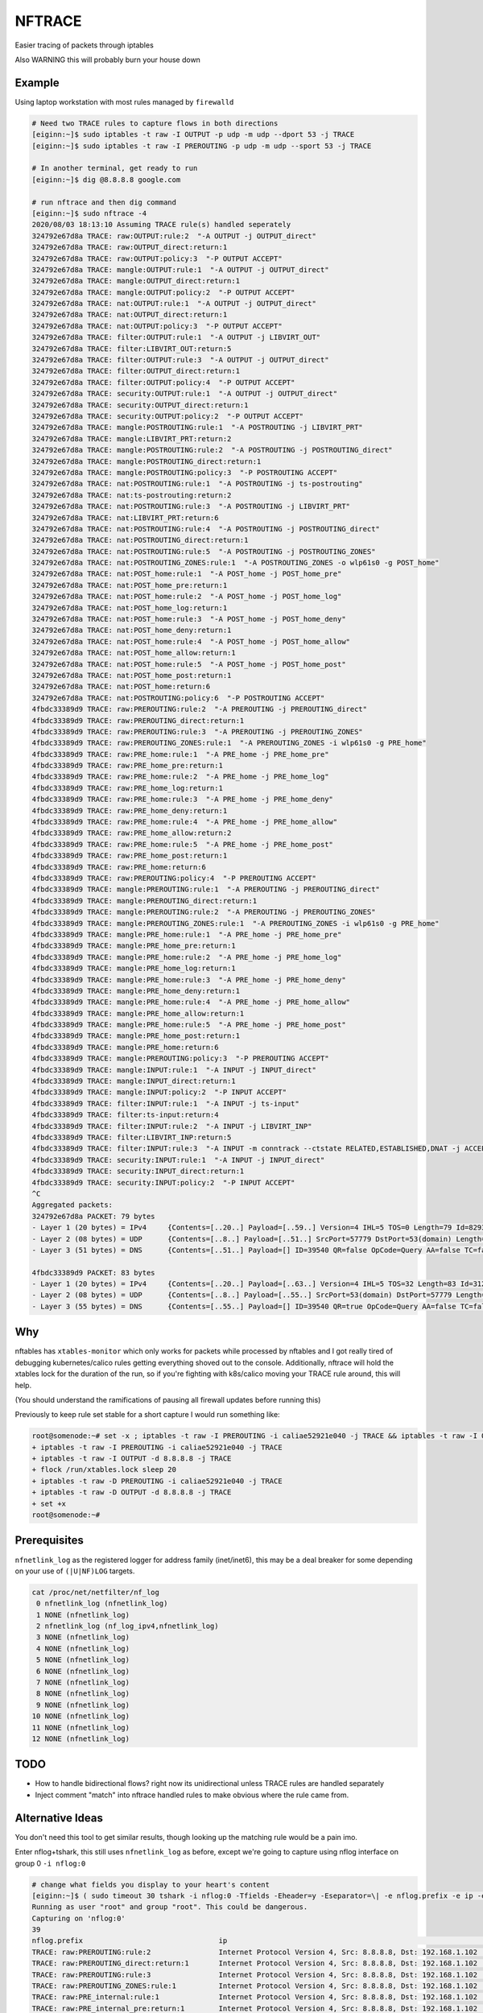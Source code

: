 NFTRACE
=======
Easier tracing of packets through iptables

Also WARNING this will probably burn your house down

Example
-------
Using laptop workstation with most rules managed by ``firewalld``

.. code:: bash

  # Need two TRACE rules to capture flows in both directions
  [eiginn:~]$ sudo iptables -t raw -I OUTPUT -p udp -m udp --dport 53 -j TRACE
  [eiginn:~]$ sudo iptables -t raw -I PREROUTING -p udp -m udp --sport 53 -j TRACE

  # In another terminal, get ready to run
  [eiginn:~]$ dig @8.8.8.8 google.com

  # run nftrace and then dig command
  [eiginn:~]$ sudo nftrace -4
  2020/08/03 18:13:10 Assuming TRACE rule(s) handled seperately
  324792e67d8a TRACE: raw:OUTPUT:rule:2  "-A OUTPUT -j OUTPUT_direct"
  324792e67d8a TRACE: raw:OUTPUT_direct:return:1
  324792e67d8a TRACE: raw:OUTPUT:policy:3  "-P OUTPUT ACCEPT"
  324792e67d8a TRACE: mangle:OUTPUT:rule:1  "-A OUTPUT -j OUTPUT_direct"
  324792e67d8a TRACE: mangle:OUTPUT_direct:return:1
  324792e67d8a TRACE: mangle:OUTPUT:policy:2  "-P OUTPUT ACCEPT"
  324792e67d8a TRACE: nat:OUTPUT:rule:1  "-A OUTPUT -j OUTPUT_direct"
  324792e67d8a TRACE: nat:OUTPUT_direct:return:1
  324792e67d8a TRACE: nat:OUTPUT:policy:3  "-P OUTPUT ACCEPT"
  324792e67d8a TRACE: filter:OUTPUT:rule:1  "-A OUTPUT -j LIBVIRT_OUT"
  324792e67d8a TRACE: filter:LIBVIRT_OUT:return:5
  324792e67d8a TRACE: filter:OUTPUT:rule:3  "-A OUTPUT -j OUTPUT_direct"
  324792e67d8a TRACE: filter:OUTPUT_direct:return:1
  324792e67d8a TRACE: filter:OUTPUT:policy:4  "-P OUTPUT ACCEPT"
  324792e67d8a TRACE: security:OUTPUT:rule:1  "-A OUTPUT -j OUTPUT_direct"
  324792e67d8a TRACE: security:OUTPUT_direct:return:1
  324792e67d8a TRACE: security:OUTPUT:policy:2  "-P OUTPUT ACCEPT"
  324792e67d8a TRACE: mangle:POSTROUTING:rule:1  "-A POSTROUTING -j LIBVIRT_PRT"
  324792e67d8a TRACE: mangle:LIBVIRT_PRT:return:2
  324792e67d8a TRACE: mangle:POSTROUTING:rule:2  "-A POSTROUTING -j POSTROUTING_direct"
  324792e67d8a TRACE: mangle:POSTROUTING_direct:return:1
  324792e67d8a TRACE: mangle:POSTROUTING:policy:3  "-P POSTROUTING ACCEPT"
  324792e67d8a TRACE: nat:POSTROUTING:rule:1  "-A POSTROUTING -j ts-postrouting"
  324792e67d8a TRACE: nat:ts-postrouting:return:2
  324792e67d8a TRACE: nat:POSTROUTING:rule:3  "-A POSTROUTING -j LIBVIRT_PRT"
  324792e67d8a TRACE: nat:LIBVIRT_PRT:return:6
  324792e67d8a TRACE: nat:POSTROUTING:rule:4  "-A POSTROUTING -j POSTROUTING_direct"
  324792e67d8a TRACE: nat:POSTROUTING_direct:return:1
  324792e67d8a TRACE: nat:POSTROUTING:rule:5  "-A POSTROUTING -j POSTROUTING_ZONES"
  324792e67d8a TRACE: nat:POSTROUTING_ZONES:rule:1  "-A POSTROUTING_ZONES -o wlp61s0 -g POST_home"
  324792e67d8a TRACE: nat:POST_home:rule:1  "-A POST_home -j POST_home_pre"
  324792e67d8a TRACE: nat:POST_home_pre:return:1
  324792e67d8a TRACE: nat:POST_home:rule:2  "-A POST_home -j POST_home_log"
  324792e67d8a TRACE: nat:POST_home_log:return:1
  324792e67d8a TRACE: nat:POST_home:rule:3  "-A POST_home -j POST_home_deny"
  324792e67d8a TRACE: nat:POST_home_deny:return:1
  324792e67d8a TRACE: nat:POST_home:rule:4  "-A POST_home -j POST_home_allow"
  324792e67d8a TRACE: nat:POST_home_allow:return:1
  324792e67d8a TRACE: nat:POST_home:rule:5  "-A POST_home -j POST_home_post"
  324792e67d8a TRACE: nat:POST_home_post:return:1
  324792e67d8a TRACE: nat:POST_home:return:6
  324792e67d8a TRACE: nat:POSTROUTING:policy:6  "-P POSTROUTING ACCEPT"
  4fbdc33389d9 TRACE: raw:PREROUTING:rule:2  "-A PREROUTING -j PREROUTING_direct"
  4fbdc33389d9 TRACE: raw:PREROUTING_direct:return:1
  4fbdc33389d9 TRACE: raw:PREROUTING:rule:3  "-A PREROUTING -j PREROUTING_ZONES"
  4fbdc33389d9 TRACE: raw:PREROUTING_ZONES:rule:1  "-A PREROUTING_ZONES -i wlp61s0 -g PRE_home"
  4fbdc33389d9 TRACE: raw:PRE_home:rule:1  "-A PRE_home -j PRE_home_pre"
  4fbdc33389d9 TRACE: raw:PRE_home_pre:return:1
  4fbdc33389d9 TRACE: raw:PRE_home:rule:2  "-A PRE_home -j PRE_home_log"
  4fbdc33389d9 TRACE: raw:PRE_home_log:return:1
  4fbdc33389d9 TRACE: raw:PRE_home:rule:3  "-A PRE_home -j PRE_home_deny"
  4fbdc33389d9 TRACE: raw:PRE_home_deny:return:1
  4fbdc33389d9 TRACE: raw:PRE_home:rule:4  "-A PRE_home -j PRE_home_allow"
  4fbdc33389d9 TRACE: raw:PRE_home_allow:return:2
  4fbdc33389d9 TRACE: raw:PRE_home:rule:5  "-A PRE_home -j PRE_home_post"
  4fbdc33389d9 TRACE: raw:PRE_home_post:return:1
  4fbdc33389d9 TRACE: raw:PRE_home:return:6
  4fbdc33389d9 TRACE: raw:PREROUTING:policy:4  "-P PREROUTING ACCEPT"
  4fbdc33389d9 TRACE: mangle:PREROUTING:rule:1  "-A PREROUTING -j PREROUTING_direct"
  4fbdc33389d9 TRACE: mangle:PREROUTING_direct:return:1
  4fbdc33389d9 TRACE: mangle:PREROUTING:rule:2  "-A PREROUTING -j PREROUTING_ZONES"
  4fbdc33389d9 TRACE: mangle:PREROUTING_ZONES:rule:1  "-A PREROUTING_ZONES -i wlp61s0 -g PRE_home"
  4fbdc33389d9 TRACE: mangle:PRE_home:rule:1  "-A PRE_home -j PRE_home_pre"
  4fbdc33389d9 TRACE: mangle:PRE_home_pre:return:1
  4fbdc33389d9 TRACE: mangle:PRE_home:rule:2  "-A PRE_home -j PRE_home_log"
  4fbdc33389d9 TRACE: mangle:PRE_home_log:return:1
  4fbdc33389d9 TRACE: mangle:PRE_home:rule:3  "-A PRE_home -j PRE_home_deny"
  4fbdc33389d9 TRACE: mangle:PRE_home_deny:return:1
  4fbdc33389d9 TRACE: mangle:PRE_home:rule:4  "-A PRE_home -j PRE_home_allow"
  4fbdc33389d9 TRACE: mangle:PRE_home_allow:return:1
  4fbdc33389d9 TRACE: mangle:PRE_home:rule:5  "-A PRE_home -j PRE_home_post"
  4fbdc33389d9 TRACE: mangle:PRE_home_post:return:1
  4fbdc33389d9 TRACE: mangle:PRE_home:return:6
  4fbdc33389d9 TRACE: mangle:PREROUTING:policy:3  "-P PREROUTING ACCEPT"
  4fbdc33389d9 TRACE: mangle:INPUT:rule:1  "-A INPUT -j INPUT_direct"
  4fbdc33389d9 TRACE: mangle:INPUT_direct:return:1
  4fbdc33389d9 TRACE: mangle:INPUT:policy:2  "-P INPUT ACCEPT"
  4fbdc33389d9 TRACE: filter:INPUT:rule:1  "-A INPUT -j ts-input"
  4fbdc33389d9 TRACE: filter:ts-input:return:4
  4fbdc33389d9 TRACE: filter:INPUT:rule:2  "-A INPUT -j LIBVIRT_INP"
  4fbdc33389d9 TRACE: filter:LIBVIRT_INP:return:5
  4fbdc33389d9 TRACE: filter:INPUT:rule:3  "-A INPUT -m conntrack --ctstate RELATED,ESTABLISHED,DNAT -j ACCEPT"
  4fbdc33389d9 TRACE: security:INPUT:rule:1  "-A INPUT -j INPUT_direct"
  4fbdc33389d9 TRACE: security:INPUT_direct:return:1
  4fbdc33389d9 TRACE: security:INPUT:policy:2  "-P INPUT ACCEPT"
  ^C
  Aggregated packets:
  324792e67d8a PACKET: 79 bytes
  - Layer 1 (20 bytes) = IPv4     {Contents=[..20..] Payload=[..59..] Version=4 IHL=5 TOS=0 Length=79 Id=8293 Flags= FragOffset=0 TTL=64 Protocol=UDP Checksum=16314 SrcIP=192.168.1.112 DstIP=8.8.8.8 Options=[] Padding=[]}
  - Layer 2 (08 bytes) = UDP      {Contents=[..8..] Payload=[..51..] SrcPort=57779 DstPort=53(domain) Length=59 Checksum=8133}
  - Layer 3 (51 bytes) = DNS      {Contents=[..51..] Payload=[] ID=39540 QR=false OpCode=Query AA=false TC=false RD=true RA=false Z=2 ResponseCode=No Error QDCount=1 ANCount=0 NSCount=0 ARCount=1 Questions=[{Name=[..10..] Type=A Class=IN}] Answers=[] Authorities=[] Additionals=[{Name=[] Type=OPT Class=Unknown TTL=0 DataLength=12 Data=[..12..] IP=<nil> NS=[] CNAME=[] PTR=[] TXTs=[] SOA={ MName=[] RName=[] Serial=0 Refresh=0 Retry=0 Expire=0 Minimum=0} SRV={ Priority=0 Weight=0 Port=0 Name=[]} MX={ Preference=0 Name=[]} OPT=[Cookie=d271a694a95bc98b] TXT=[]}]}
  
  4fbdc33389d9 PACKET: 83 bytes
  - Layer 1 (20 bytes) = IPv4     {Contents=[..20..] Payload=[..63..] Version=4 IHL=5 TOS=32 Length=83 Id=31227 Flags= FragOffset=0 TTL=122 Protocol=UDP Checksum=44031 SrcIP=8.8.8.8 DstIP=192.168.1.112 Options=[] Padding=[]}
  - Layer 2 (08 bytes) = UDP      {Contents=[..8..] Payload=[..55..] SrcPort=53(domain) DstPort=57779 Length=63 Checksum=20111}
  - Layer 3 (55 bytes) = DNS      {Contents=[..55..] Payload=[] ID=39540 QR=true OpCode=Query AA=false TC=false RD=true RA=true Z=0 ResponseCode=No Error QDCount=1 ANCount=1 NSCount=0 ARCount=1 Questions=[{Name=[..10..] Type=A Class=IN}] Answers=[{Name=[..10..] Type=A Class=IN TTL=298 DataLength=4 Data=[216, 58, 195, 78] IP=216.58.195.78 NS=[] CNAME=[] PTR=[] TXTs=[] SOA={ MName=[] RName=[] Serial=0 Refresh=0 Retry=0 Expire=0 Minimum=0} SRV={ Priority=0 Weight=0 Port=0 Name=[]} MX={ Preference=0 Name=[]} OPT=[] TXT=[]}] Authorities=[] Additionals=[{Name=[] Type=OPT Class=Unknown TTL=0 DataLength=0 Data=[] IP=<nil> NS=[] CNAME=[] PTR=[] TXTs=[] SOA={ MName=[] RName=[] Serial=0 Refresh=0 Retry=0 Expire=0 Minimum=0} SRV={ Priority=0 Weight=0 Port=0 Name=[]} MX={ Preference=0 Name=[]} OPT=[] TXT=[]}]}
  


Why
---
nftables has ``xtables-monitor`` which only works for packets while processed by nftables and I got really tired of debugging kubernetes/calico rules getting everything shoved out to the console. Additionally, nftrace will hold the xtables lock for the duration of the run, so if you're fighting with k8s/calico moving your TRACE rule around, this will help.

(You should understand the ramifications of pausing all firewall updates before running this)

Previously to keep rule set stable for a short capture I would run something like:

.. code:: bash

  root@somenode:~# set -x ; iptables -t raw -I PREROUTING -i caliae52921e040 -j TRACE && iptables -t raw -I OUTPUT -d 8.8.8.8 -j TRACE && flock /run/xtables.lock sleep 20 && iptables -t raw -D PREROUTING -i caliae52921e040 -j TRACE && iptables -t raw -D OUTPUT -d 8.8.8.8 -j TRACE; set +x
  + iptables -t raw -I PREROUTING -i caliae52921e040 -j TRACE
  + iptables -t raw -I OUTPUT -d 8.8.8.8 -j TRACE
  + flock /run/xtables.lock sleep 20
  + iptables -t raw -D PREROUTING -i caliae52921e040 -j TRACE
  + iptables -t raw -D OUTPUT -d 8.8.8.8 -j TRACE
  + set +x
  root@somenode:~#


Prerequisites
-------------

``nfnetlink_log`` as the registered logger for address family (inet/inet6), this may be a deal breaker for some depending on your use of ``(|U|NF)LOG`` targets.

.. code:: bash

  cat /proc/net/netfilter/nf_log
   0 nfnetlink_log (nfnetlink_log)
   1 NONE (nfnetlink_log)
   2 nfnetlink_log (nf_log_ipv4,nfnetlink_log)
   3 NONE (nfnetlink_log)
   4 NONE (nfnetlink_log)
   5 NONE (nfnetlink_log)
   6 NONE (nfnetlink_log)
   7 NONE (nfnetlink_log)
   8 NONE (nfnetlink_log)
   9 NONE (nfnetlink_log)
  10 NONE (nfnetlink_log)
  11 NONE (nfnetlink_log)
  12 NONE (nfnetlink_log)


TODO
----

- How to handle bidirectional flows? right now its unidirectional unless TRACE rules are handled separately
- Inject comment "match" into nftrace handled rules to make obvious where the rule came from.

Alternative Ideas
-----------------

You don't need this tool to get similar results, though looking up the matching rule would be a pain imo.

Enter nflog+tshark, this still uses ``nfnetlink_log`` as before, except we're going to capture using nflog interface on group 0 ``-i nflog:0``

.. code:: bash

  # change what fields you display to your heart's content
  [eiginn:~]$ ( sudo timeout 30 tshark -i nflog:0 -Tfields -Eheader=y -Eseparator=\| -e nflog.prefix -e ip -e dns; ) | column -t -s \|
  Running as user "root" and group "root". This could be dangerous.
  Capturing on 'nflog:0'
  39
  nflog.prefix                                ip                                                             dns
  TRACE: raw:PREROUTING:rule:2                Internet Protocol Version 4, Src: 8.8.8.8, Dst: 192.168.1.102  Domain Name System (response)
  TRACE: raw:PREROUTING_direct:return:1       Internet Protocol Version 4, Src: 8.8.8.8, Dst: 192.168.1.102  Domain Name System (response)
  TRACE: raw:PREROUTING:rule:3                Internet Protocol Version 4, Src: 8.8.8.8, Dst: 192.168.1.102  Domain Name System (response)
  TRACE: raw:PREROUTING_ZONES:rule:1          Internet Protocol Version 4, Src: 8.8.8.8, Dst: 192.168.1.102  Domain Name System (response)
  TRACE: raw:PRE_internal:rule:1              Internet Protocol Version 4, Src: 8.8.8.8, Dst: 192.168.1.102  Domain Name System (response)
  TRACE: raw:PRE_internal_pre:return:1        Internet Protocol Version 4, Src: 8.8.8.8, Dst: 192.168.1.102  Domain Name System (response)
  TRACE: raw:PRE_internal:rule:2              Internet Protocol Version 4, Src: 8.8.8.8, Dst: 192.168.1.102  Domain Name System (response)
  TRACE: raw:PRE_internal_log:return:1        Internet Protocol Version 4, Src: 8.8.8.8, Dst: 192.168.1.102  Domain Name System (response)
  TRACE: raw:PRE_internal:rule:3              Internet Protocol Version 4, Src: 8.8.8.8, Dst: 192.168.1.102  Domain Name System (response)
  TRACE: raw:PRE_internal_deny:return:1       Internet Protocol Version 4, Src: 8.8.8.8, Dst: 192.168.1.102  Domain Name System (response)
  TRACE: raw:PRE_internal:rule:4              Internet Protocol Version 4, Src: 8.8.8.8, Dst: 192.168.1.102  Domain Name System (response)
  TRACE: raw:PRE_internal_allow:return:2      Internet Protocol Version 4, Src: 8.8.8.8, Dst: 192.168.1.102  Domain Name System (response)
  TRACE: raw:PRE_internal:rule:5              Internet Protocol Version 4, Src: 8.8.8.8, Dst: 192.168.1.102  Domain Name System (response)
  TRACE: raw:PRE_internal_post:return:1       Internet Protocol Version 4, Src: 8.8.8.8, Dst: 192.168.1.102  Domain Name System (response)
  TRACE: raw:PRE_internal:return:6            Internet Protocol Version 4, Src: 8.8.8.8, Dst: 192.168.1.102  Domain Name System (response)
  TRACE: raw:PREROUTING:policy:4              Internet Protocol Version 4, Src: 8.8.8.8, Dst: 192.168.1.102  Domain Name System (response)
  TRACE: mangle:PREROUTING:rule:1             Internet Protocol Version 4, Src: 8.8.8.8, Dst: 192.168.1.102  Domain Name System (response)
  TRACE: mangle:PREROUTING_direct:return:1    Internet Protocol Version 4, Src: 8.8.8.8, Dst: 192.168.1.102  Domain Name System (response)
  TRACE: mangle:PREROUTING:rule:2             Internet Protocol Version 4, Src: 8.8.8.8, Dst: 192.168.1.102  Domain Name System (response)
  TRACE: mangle:PREROUTING_ZONES:rule:1       Internet Protocol Version 4, Src: 8.8.8.8, Dst: 192.168.1.102  Domain Name System (response)
  TRACE: mangle:PRE_internal:rule:1           Internet Protocol Version 4, Src: 8.8.8.8, Dst: 192.168.1.102  Domain Name System (response)
  TRACE: mangle:PRE_internal_pre:return:1     Internet Protocol Version 4, Src: 8.8.8.8, Dst: 192.168.1.102  Domain Name System (response)
  TRACE: mangle:PRE_internal:rule:2           Internet Protocol Version 4, Src: 8.8.8.8, Dst: 192.168.1.102  Domain Name System (response)
  TRACE: mangle:PRE_internal_log:return:1     Internet Protocol Version 4, Src: 8.8.8.8, Dst: 192.168.1.102  Domain Name System (response)
  TRACE: mangle:PRE_internal:rule:3           Internet Protocol Version 4, Src: 8.8.8.8, Dst: 192.168.1.102  Domain Name System (response)
  TRACE: mangle:PRE_internal_deny:return:1    Internet Protocol Version 4, Src: 8.8.8.8, Dst: 192.168.1.102  Domain Name System (response)
  TRACE: mangle:PRE_internal:rule:4           Internet Protocol Version 4, Src: 8.8.8.8, Dst: 192.168.1.102  Domain Name System (response)
  TRACE: mangle:PRE_internal_allow:return:1   Internet Protocol Version 4, Src: 8.8.8.8, Dst: 192.168.1.102  Domain Name System (response)
  TRACE: mangle:PRE_internal:rule:5           Internet Protocol Version 4, Src: 8.8.8.8, Dst: 192.168.1.102  Domain Name System (response)
  TRACE: mangle:PRE_internal_post:return:1    Internet Protocol Version 4, Src: 8.8.8.8, Dst: 192.168.1.102  Domain Name System (response)
  TRACE: mangle:PRE_internal:return:6         Internet Protocol Version 4, Src: 8.8.8.8, Dst: 192.168.1.102  Domain Name System (response)
  TRACE: mangle:PREROUTING:policy:3           Internet Protocol Version 4, Src: 8.8.8.8, Dst: 192.168.1.102  Domain Name System (response)
  TRACE: mangle:INPUT:rule:1                  Internet Protocol Version 4, Src: 8.8.8.8, Dst: 192.168.1.102  Domain Name System (response)
  TRACE: mangle:INPUT_direct:return:1         Internet Protocol Version 4, Src: 8.8.8.8, Dst: 192.168.1.102  Domain Name System (response)
  TRACE: mangle:INPUT:policy:2                Internet Protocol Version 4, Src: 8.8.8.8, Dst: 192.168.1.102  Domain Name System (response)
  TRACE: filter:INPUT:rule:1                  Internet Protocol Version 4, Src: 8.8.8.8, Dst: 192.168.1.102  Domain Name System (response)
  TRACE: security:INPUT:rule:1                Internet Protocol Version 4, Src: 8.8.8.8, Dst: 192.168.1.102  Domain Name System (response)
  TRACE: security:INPUT_direct:return:1       Internet Protocol Version 4, Src: 8.8.8.8, Dst: 192.168.1.102  Domain Name System (response)
  TRACE: security:INPUT:policy:2              Internet Protocol Version 4, Src: 8.8.8.8, Dst: 192.168.1.102  Domain Name System (response)

You can also take a regular pcap of this and load it into wireshark and add ``nflog.prefix`` as a column
